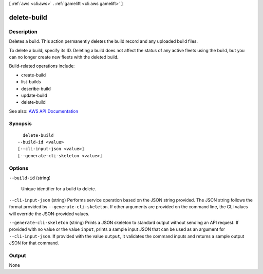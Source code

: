 [ :ref:`aws <cli:aws>` . :ref:`gamelift <cli:aws gamelift>` ]

.. _cli:aws gamelift delete-build:


************
delete-build
************



===========
Description
===========



Deletes a build. This action permanently deletes the build record and any uploaded build files.

 

To delete a build, specify its ID. Deleting a build does not affect the status of any active fleets using the build, but you can no longer create new fleets with the deleted build.

 

Build-related operations include:

 

 
*  create-build   
 
*  list-builds   
 
*  describe-build   
 
*  update-build   
 
*  delete-build   
 



See also: `AWS API Documentation <https://docs.aws.amazon.com/goto/WebAPI/gamelift-2015-10-01/DeleteBuild>`_


========
Synopsis
========

::

    delete-build
  --build-id <value>
  [--cli-input-json <value>]
  [--generate-cli-skeleton <value>]




=======
Options
=======

``--build-id`` (string)


  Unique identifier for a build to delete.

  

``--cli-input-json`` (string)
Performs service operation based on the JSON string provided. The JSON string follows the format provided by ``--generate-cli-skeleton``. If other arguments are provided on the command line, the CLI values will override the JSON-provided values.

``--generate-cli-skeleton`` (string)
Prints a JSON skeleton to standard output without sending an API request. If provided with no value or the value ``input``, prints a sample input JSON that can be used as an argument for ``--cli-input-json``. If provided with the value ``output``, it validates the command inputs and returns a sample output JSON for that command.



======
Output
======

None